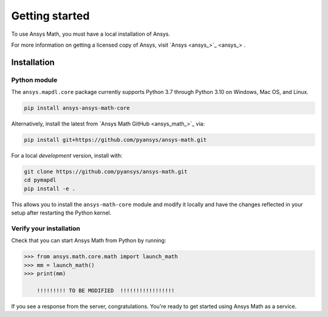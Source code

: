 ===============
Getting started
===============
To use Ansys Math, you must have a local installation of Ansys.

For more information on getting a licensed copy of Ansys, visit
`Ansys <ansys_>`_ .



************
Installation
************

Python module
~~~~~~~~~~~~~
The ``ansys.mapdl.core`` package currently supports Python 3.7 through
Python 3.10 on Windows, Mac OS, and Linux.

.. code::

   pip install ansys-ansys-math-core

Alternatively, install the latest from 
`Ansys Math GitHub <ansys_math_>`_ via:

.. code::

   pip install git+https://github.com/pyansys/ansys-math.git


For a local *development* version, install with:

.. code::

   git clone https://github.com/pyansys/ansys-math.git
   cd pymapdl
   pip install -e .

This allows you to install the ``ansys-math-core`` module
and modify it locally and have the changes reflected in your setup
after restarting the Python kernel.


Verify your installation
~~~~~~~~~~~~~~~~~~~~~~~~
Check that you can start Ansys Math from Python by running:

.. code:: python

    >>> from ansys.math.core.math import launch_math
    >>> mm = launch_math()
    >>> print(mm)

        !!!!!!!!! TO BE MODIFIED  !!!!!!!!!!!!!!!!!


If you see a response from the server, congratulations. You're ready
to get started using Ansys Math as a service.